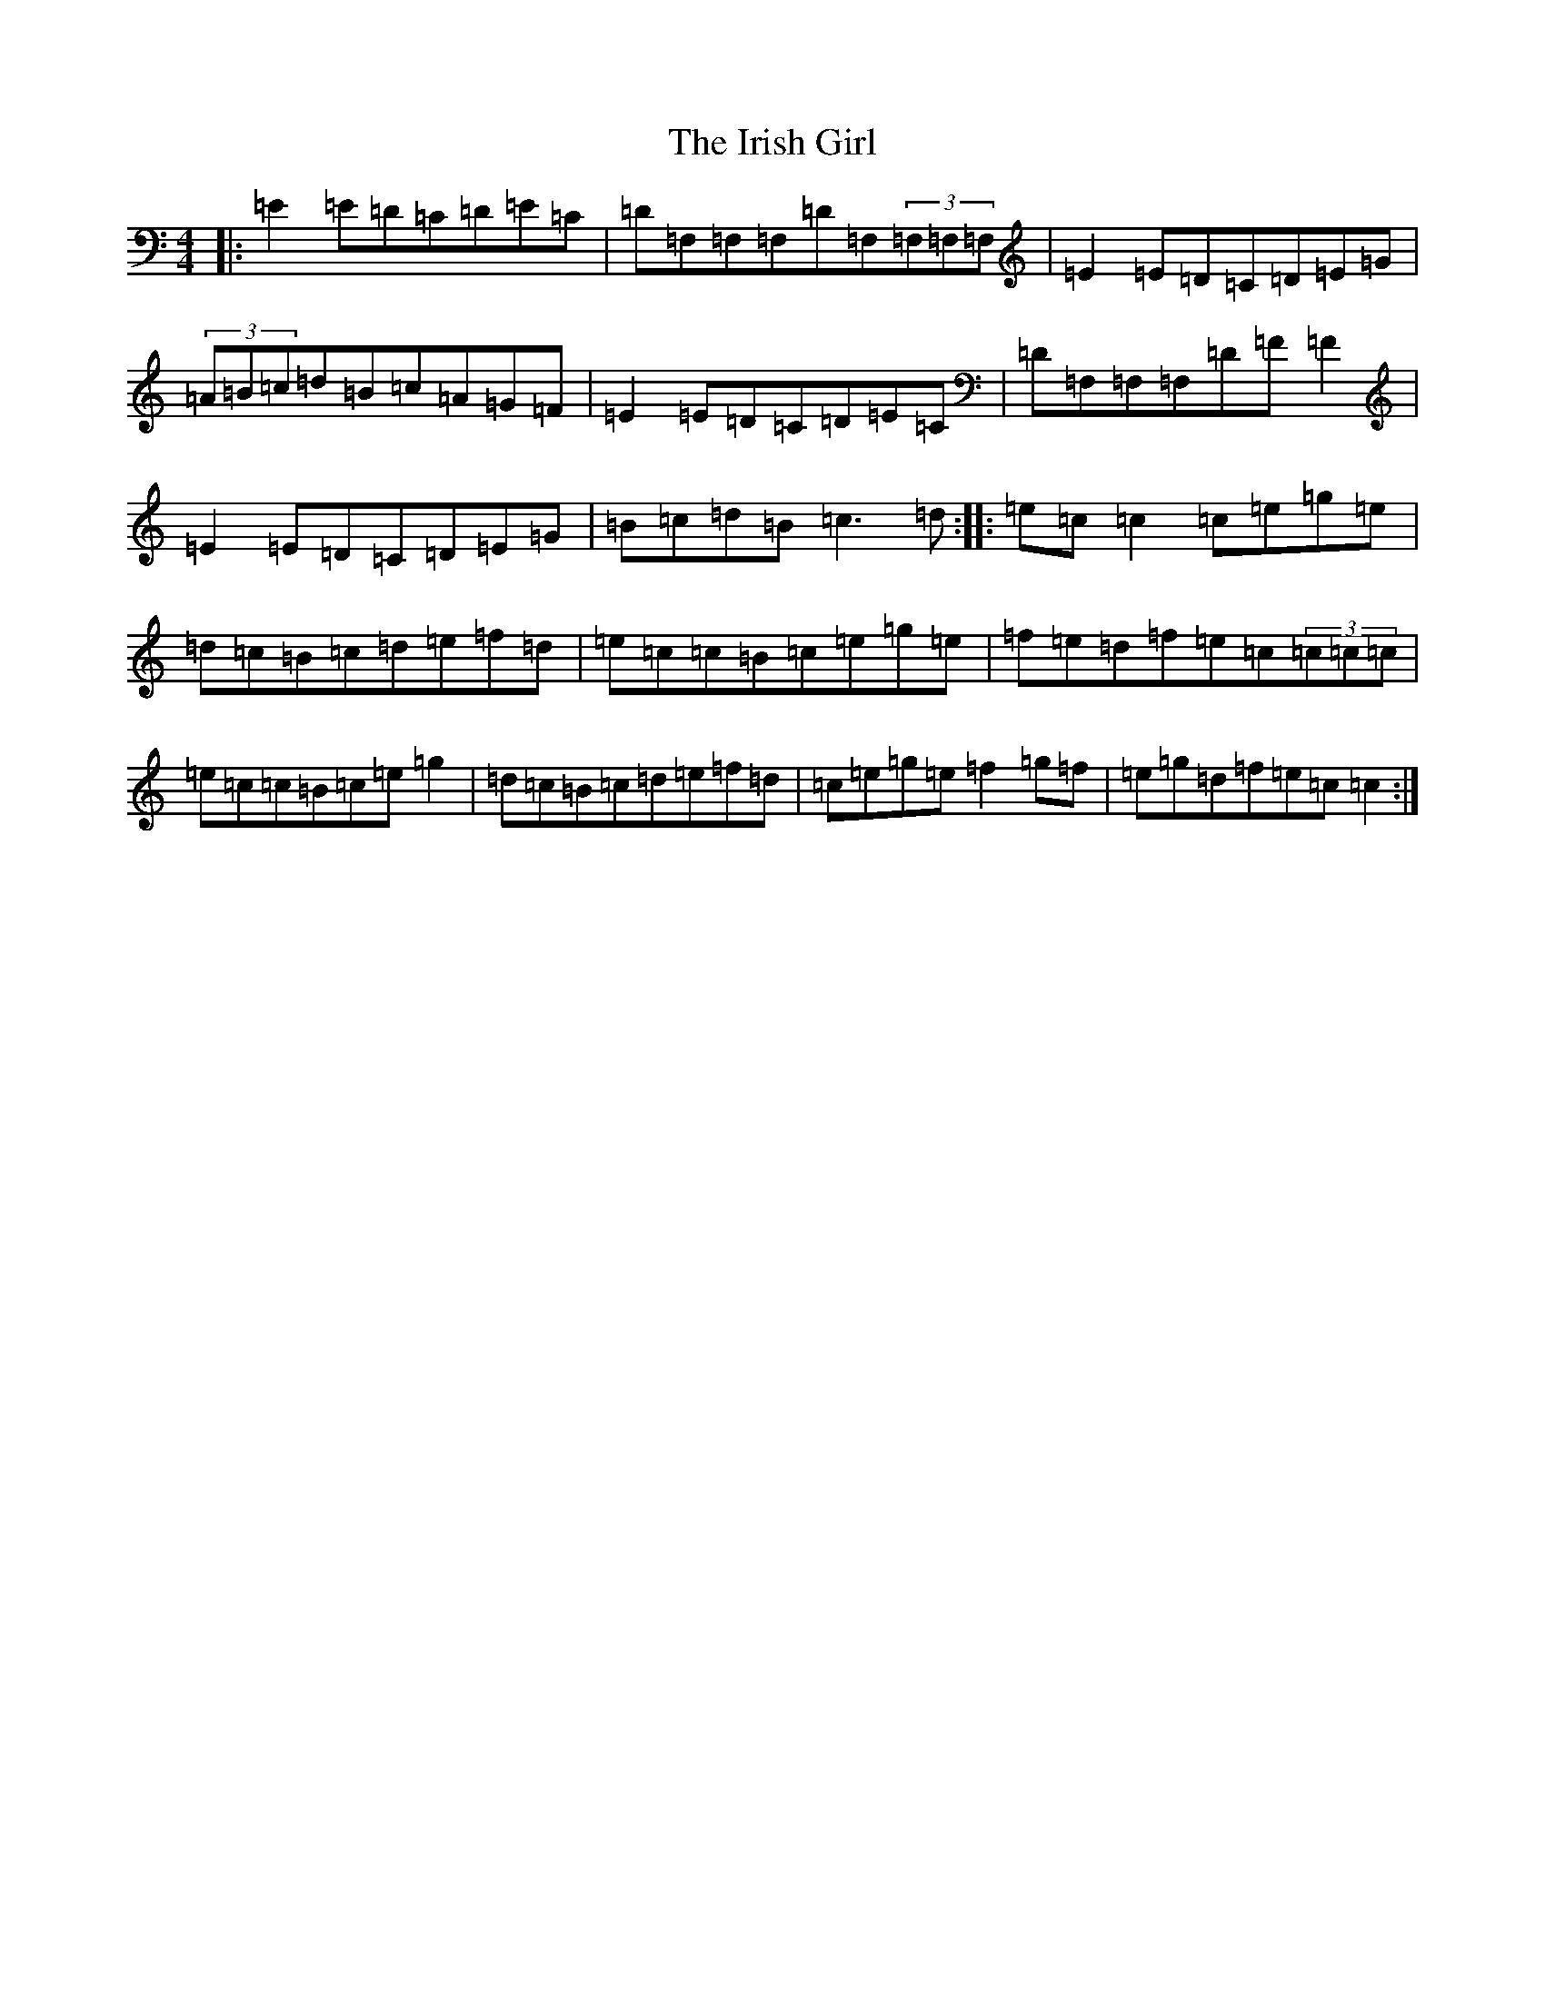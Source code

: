 X: 9949
T: Irish Girl, The
S: https://thesession.org/tunes/844#setting844
Z: D Major
R: reel
M:4/4
L:1/8
K: C Major
|:=E2=E=D=C=D=E=C|=D=F,=F,=F,=D=F,(3=F,=F,=F,|=E2=E=D=C=D=E=G|(3=A=B=c=d=B=c=A=G=F|=E2=E=D=C=D=E=C|=D=F,=F,=F,=D=F=F2|=E2=E=D=C=D=E=G|=B=c=d=B=c3=d:||:=e=c=c2=c=e=g=e|=d=c=B=c=d=e=f=d|=e=c=c=B=c=e=g=e|=f=e=d=f=e=c(3=c=c=c|=e=c=c=B=c=e=g2|=d=c=B=c=d=e=f=d|=c=e=g=e=f2=g=f|=e=g=d=f=e=c=c2:|
